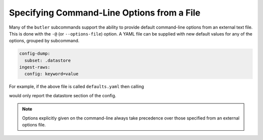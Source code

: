.. _cli_file_options:

Specifying Command-Line Options from a File
===========================================

Many of the ``butler`` subcommands support the ability to provide default command-line options from an external text file.
This is done with the ``-@`` (or ``--options-file``) option.
A YAML file can be supplied with new default values for any of the options, grouped by subcommand.

.. code-block:: yaml

   config-dump:
     subset: .datastore
   ingest-raws:
     config: keyword=value

For example, if the above file is called ``defaults.yaml`` then calling

.. prompt:: bash

   butler config-dump -@defaults.yaml myrepo

would only report the datastore section of the config.

.. note::

  Options explicitly given on the command-line always take precedence over those specified from an external options file.
